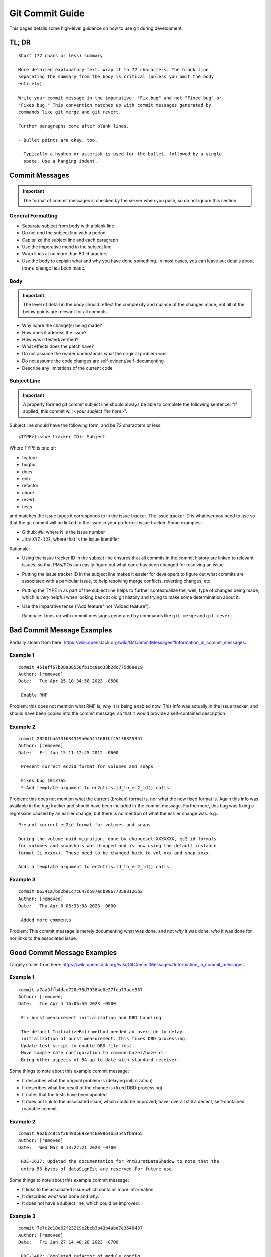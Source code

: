 .. SPDX-License-Identifier:  MIT

.. _dev/git-commit-guide:

================
Git Commit Guide
================

This pages details some high-level guidance on how to use git during
development.

TL; DR
======

::

   Short (72 chars or less) summary

   More detailed explanatory text. Wrap it to 72 characters. The blank line
   separating the summary from the body is critical (unless you omit the body
   entirely).

   Write your commit message in the imperative: "Fix bug" and not "Fixed bug" or
   "Fixes bug." This convention matches up with commit messages generated by
   commands like git merge and git revert.

   Further paragraphs come after blank lines.

   - Bullet points are okay, too.

   - Typically a hyphen or asterisk is used for the bullet, followed by a single
     space. Use a hanging indent.


Commit Messages
===============

.. IMPORTANT:: The format of commit messages is checked by the server when you
               push, so do not ignore this section.

General Formatting
------------------

- Separate subject from body with a blank line

- Do not end the subject line with a period

- Capitalize the subject line and each paragraph

- Use the imperative mood in the subject line

- Wrap lines at no more than 80 characters

- Use the body to explain what and why you have done something. In most cases,
  you can leave out details about *how* a change has been made.

Body
----

.. IMPORTANT:: The level of detail in the body should reflect the complexity and
               nuance of the changes made; not all of the below points are
               relevant for all commits.

- Why is/are the change(s) being made?

- How does it address the issue?

- How was it tested/verified?

- What effects does the patch have?

- Do not assume the reader understands what the original problem was

- Do not assume the code changes are self-evident/self-documenting

- Describe any limitations of the current code


Subject Line
------------

.. IMPORTANT:: A properly formed git commit subject line should always be able
               to complete the following sentence: "If applied, this commit will
               *\<your subject line here\>*".

Subject line should have the following form, and be 72 characters or less::

  <TYPE>(issue tracker ID): Subject

Where TYPE is one of:

- feature
- bugfix
- docs
- enh
- refactor
- chore
- revert
- tests

and matches the issue types it corresponds to in the issue tracker. The issue
tracker ID is whatever you need to use so that the git commit will be linked to
the issue in your preferred issue tracker. Some examples:

- Github: ``#N``, where N is the issue number

- Jira: ``XYZ-123``, where that is the issue identifier

Rationale:

- Using the issue tracker ID in the subject line ensures that all commits in the
  commit history are linked to relevant issues, so that PMs/POs can easily
  figure out what code has been changed for resolving an issue.

- Putting the issue tracker ID in the subject line makes it easier for
  developers to figure out what commits are associated with a particular issue,
  to help resolving merge conflicts, reverting changes, etc.

- Putting the TYPE in as part of the subject line helps to further contextualize
  the, well, type of changes being made, which is *very* helpful when looking
  back at old git history and trying to make some determination about it.

- Use the imparative tense ("Add feature" not "Added feature").

  Rationale: Lines up with commit messages generated by commands like ``git
  merge`` and ``git revert``.

Bad Commit Message Examples
===========================

Partially stolen from here:
`<https://wiki.openstack.org/wiki/GitCommitMessages#Information_in_commit_messages>`_.

Example 1
---------

::

   commit 451aff67b38a08558fb1cc8ed38b2dc775d6ee19
   Author: [removed]
   Date:   Tue Apr 25 10:34:58 2023 -0500

    Enable RMF

Problem: this does not mention what RMF is, why it is being enabled now. This
info was actually in the issue tracker, and should have been copied into the
commit message, so that it would provide a self-contained description.

Example 2
---------

::

   commit 2020fba6731634319a0d541168fbf45138825357
   Author: [removed]
   Date:   Fri Jun 15 11:12:45 2012 -0600

    Present correct ec2id format for volumes and snaps

    Fixes bug 1013765
    * Add template argument to ec2utils.id_to_ec2_id() calls


Problem: this does not mention what the current (broken) format is, nor what the
new fixed format is. Again this info was available in the bug tracker and should
have been included in the commit message. Furthermore, this bug was fixing a
regression caused by an earlier change, but there is no mention of what the
earlier change was. e.g.::

  Present correct ec2id format for volumes and snaps

  During the volume uuid migration, done by changeset XXXXXXX, ec2 id formats
  for volumes and snapshots was dropped and is now using the default instance
  format (i-xxxxx). These need to be changed back to vol-xxx and snap-xxxx.

  Adds a template argument to ec2utils.id_to_ec2_id() calls

Example 3
---------

::

   commit 06341a7bd2ba1c7c647d587edb906773588126b2
   Author: [removed]
   Date:   Thu Apr 6 08:33:08 2023 -0600

    Added more comments

Problem: This commit message is merely documenting what was done, and not *why*
it was done, *who* it was done for, nor links to the associated issue.

Good Commit Message Examples
============================

Largely stolen from here:
`<https://wiki.openstack.org/wiki/GitCommitMessages#Information_in_commit_messages>`_.

Example 1
---------

::

   commit a7aa9ffb4dce728e78d79384e0e27fca73ace337
   Author: [removed]
   Date:   Tue Apr 4 16:06:59 2023 -0500

    Fix burst measurement initialization and DBD handling

    The default InitializeBm() method needed an override to delay
    initialization of burst measurement. This fixes DBD processing.
    Update test script to enable DBD file test.
    Move sample rate configuration to common-bazel/bazelrc.
    Bring other aspects of RA up to date with standard receiver.


Some things to note about this example commit message:

- It describes what the original problem is (delaying initialization)
- It describes what the result of the change is (fixed DBD processing)
- It notes that the tests have been updated
- It does not link to the associated issue, which could be improved; have;
  overall still a decent, self-contained, readable commit.

Example 2
---------

::

   commit 96ab2c8c5f3649d5693e4c6e9861b53545fba965
   Author: [removed]
   Date:   Wed Mar 8 13:22:21 2023 -0700

    RDE-1637: Updated the documentation for PntBurstDataShadow to note that the
    extra 56 bytes of dataSignEst are reserved for future use.

Some things to note about this example commit message:

- It links to the associated issue which contains more information.
- It describes *what* was done and *why*.
- It does not have a subject line, which could be improved.

Example 3
---------

::

   commit 7e7c2d10e62f23219e2beb3b43b4abe7e3646437
   Author: [removed]
   Date:   Fri Jan 27 14:48:28 2023 -0700

    RDE-1482: Completed refactor of module_config.

    This creates default module_config files in common containing the most
    used default values, each of which is overrideable via preprocessor
    macros (except certain derived values). An application's module config
    now should contain only those values that should be overridden and a
    include of module_config_loader.hpp which loads and replaces the default
    values.

Some things to note about this example commit message:

- It links to the associated issue which contains more information.
- It describes *what* was done and *why*.
- It describes the scope of the impact of the changes and their limitations.


Example 4
---------

::

   commit 31336b35b4604f70150d0073d77dbf63b9bf7598
   Author: [removed]
   Date:   Wed Jun 6 22:45:25 2012 -0400

   Add CPU arch filter scheduler support

   In a mixed environment of running different CPU architecutres, one would not
   want to run an ARM instance on a X86_64 host and vice versa.

   This scheduler filter option will prevent instances running on a host that it
   is not intended for.

   The libvirt driver queries the guest capabilities of the host and stores the
   guest arches in the permitted_instances_types list in the cpu_info dict of
   the host.

   The Xen equivalent will be done later in another commit.

   The arch filter will compare the instance arch against the
   permitted_instances_types of a host and filter out invalid hosts.

   Also adds ARM as a valid arch to the filter.

   The ArchFilter is not turned on by default.

   Change-Id: I17bd103f00c25d6006a421252c9c8dcfd2d2c49b

Some things to note about this example commit message:

- It describes what the problem scenario is (mixed arch deployments)
- It describes the intent of the fix (make the schedular filter on arch)
- It describes the rough architecture of the fix (how libvirt returns arch)
- It notes the limitations of the fix (work needed on Xen)

Example 5
---------

::

   commit 71f0e301132a7576f238fc1e51ae0ebc399dce43
   Author: [removed]
   Date:   Wed Jul 21 08:47:13 2021 -0400

   Add parallel option to the collect tool

   The current implementation of collect cycles through
   the specified host list, one after the other.

   This update adds a parallel (-p|--parallel) option to
   collect with the goal to decrease the time it takes to
   collect logs/data from all hosts in larger systems.

   This update does not change any of the current collect
   default options. The collect tool will take advantage
   of this new feature if the -p or --parallel option is
   specified on the command line when starting collect.

   Unless specified, all of the following test cases
   were executed for both serial and parallel collects.

   Test Plan:

   PASS: Verify collect output and logging

   Failure Cases: Failure Handling = FH

   PASS: Verify collect FH for an offline host
   PASS: Verify collect FH for host that recently rebooted
   PASS: Verify collect FH for host that reboots during collect
   PASS: Verify collect FH for host mgmnt network drop during collect
   PASS: Verify collect FH of various bad command line options
   PASS: Verify parallel collect overall timeout failure handling

   Regression:

   PASS: Verify dated collect
   PASS: Verify handling of unknown host
   PASS: Verify ^C|TERM|KILL running collect removes all child processes
   PASS: Verify Single host collect (any host)
   PASS: Verify Listed hosts collect (many different groupings)

   Soak:

   PASS: Verify repeated collects (50+) until after local fs is full

   Change-Id: I91814d14341cdc438a6d5af999b6c12d39c7d97c

Some things to note about this example commit message

- It describes what the original limitation is (collect cycles through sequentially)
- It describes the functional change being made (Add parallel option)
- It describes the intent of the change (decrease the time)
- It describes the tests executed (Test Plan)
